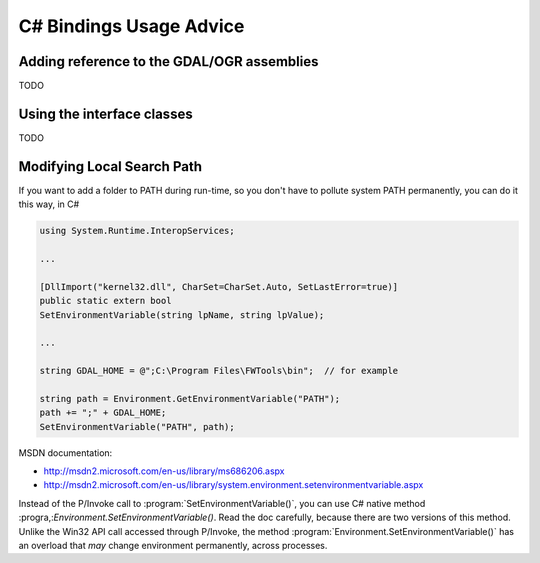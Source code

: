 .. _csharp_usage:

================================================================================
C# Bindings Usage Advice
================================================================================

Adding reference to the GDAL/OGR assemblies
-------------------------------------------

TODO

Using the interface classes
---------------------------

TODO


Modifying Local Search Path
---------------------------


If you want to add a folder to PATH during run-time, so you don't have to pollute system PATH permanently, you can do it this way, in C#

.. code-block:: C#

    using System.Runtime.InteropServices;

    ...

    [DllImport("kernel32.dll", CharSet=CharSet.Auto, SetLastError=true)]
    public static extern bool
    SetEnvironmentVariable(string lpName, string lpValue);

    ...

    string GDAL_HOME = @";C:\Program Files\FWTools\bin";  // for example

    string path = Environment.GetEnvironmentVariable("PATH");
    path += ";" + GDAL_HOME;
    SetEnvironmentVariable("PATH", path);


MSDN documentation:

* `http://msdn2.microsoft.com/en-us/library/ms686206.aspx <http://msdn2.microsoft.com/en-us/library/ms686206.aspx>`__
* `http://msdn2.microsoft.com/en-us/library/system.environment.setenvironmentvariable.aspx <http://msdn2.microsoft.com/en-us/library/system.environment.setenvironmentvariable.aspx>`__

Instead of the P/Invoke call to :program:`SetEnvironmentVariable()`, you can use C# native method :progra,:`Environment.SetEnvironmentVariable()`. Read the doc carefully, because there are two versions of this method. Unlike the Win32 API call accessed through P/Invoke, the method :program:`Environment.SetEnvironmentVariable()` has an overload that *may* change environment permanently, across processes.
